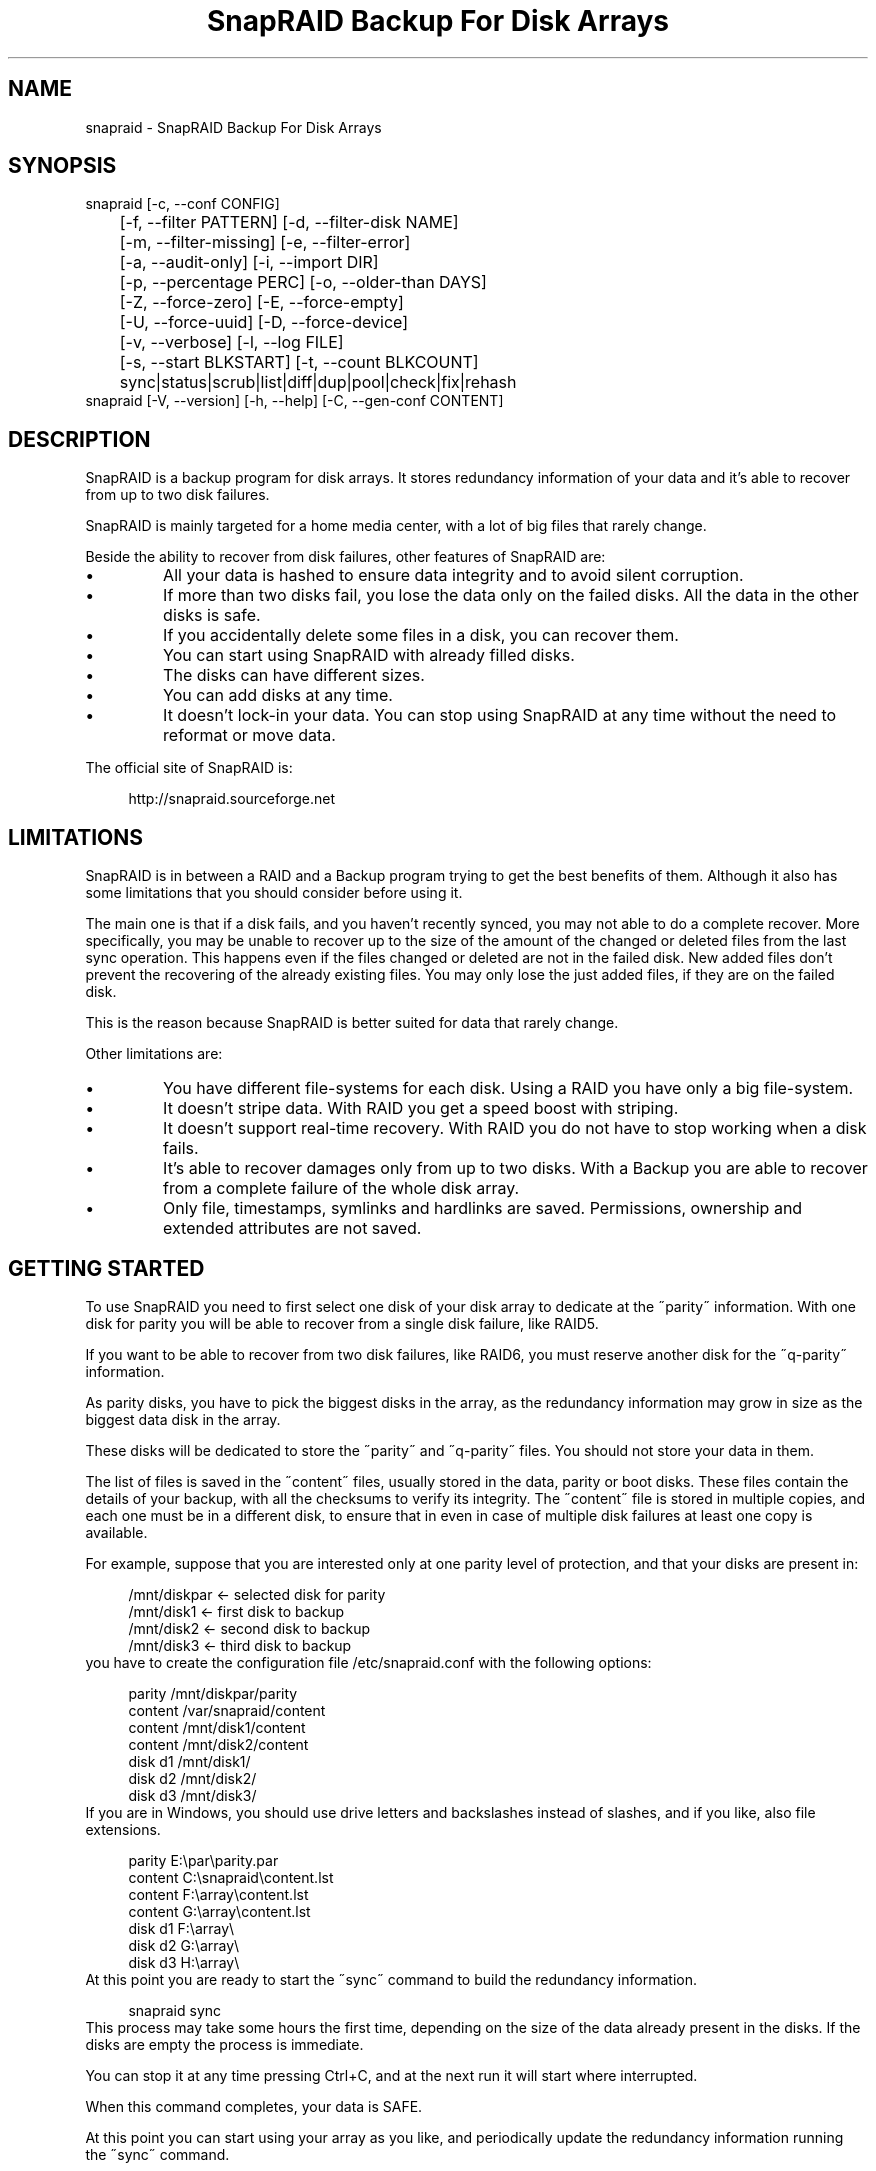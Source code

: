 .TH "SnapRAID Backup For Disk Arrays" 1
.SH NAME
snapraid \(hy SnapRAID Backup For Disk Arrays
.SH SYNOPSIS 
snapraid [\(hyc, \(hy\(hyconf CONFIG]
.PD 0
.PP
.PD
	[\(hyf, \(hy\(hyfilter PATTERN] [\(hyd, \(hy\(hyfilter\(hydisk NAME]
.PD 0
.PP
.PD
	[\(hym, \(hy\(hyfilter\(hymissing] [\(hye, \(hy\(hyfilter\(hyerror]
.PD 0
.PP
.PD
	[\(hya, \(hy\(hyaudit\(hyonly] [\(hyi, \(hy\(hyimport DIR]
.PD 0
.PP
.PD
	[\(hyp, \(hy\(hypercentage PERC] [\(hyo, \(hy\(hyolder\(hythan DAYS]
.PD 0
.PP
.PD
	[\(hyZ, \(hy\(hyforce\(hyzero] [\(hyE, \(hy\(hyforce\(hyempty]
.PD 0
.PP
.PD
	[\(hyU, \(hy\(hyforce\(hyuuid] [\(hyD, \(hy\(hyforce\(hydevice]
.PD 0
.PP
.PD
	[\(hyv, \(hy\(hyverbose] [\(hyl, \(hy\(hylog FILE]
.PD 0
.PP
.PD
	[\(hys, \(hy\(hystart BLKSTART] [\(hyt, \(hy\(hycount BLKCOUNT]
.PD 0
.PP
.PD
	sync|status|scrub|list|diff|dup|pool|check|fix|rehash
.PD 0
.PP
.PD
.PP
snapraid [\(hyV, \(hy\(hyversion] [\(hyh, \(hy\(hyhelp] [\(hyC, \(hy\(hygen\(hyconf CONTENT]
.PD 0
.PP
.PD
.SH DESCRIPTION 
SnapRAID is a backup program for disk arrays. It stores redundancy
information of your data and it\(cqs able to recover from up to two
disk failures.
.PP
SnapRAID is mainly targeted for a home media center, with a lot of
big files that rarely change.
.PP
Beside the ability to recover from disk failures, other
features of SnapRAID are:
.PD 0
.IP \(bu
All your data is hashed to ensure data integrity and to avoid
silent corruption.
.IP \(bu
If more than two disks fail, you lose the data only on the
failed disks. All the data in the other disks is safe.
.IP \(bu
If you accidentally delete some files in a disk, you can
recover them.
.IP \(bu
You can start using SnapRAID with already filled disks.
.IP \(bu
The disks can have different sizes.
.IP \(bu
You can add disks at any time.
.IP \(bu
It doesn\(cqt lock\(hyin your data. You can stop using SnapRAID at any
time without the need to reformat or move data.
.PD
.PP
The official site of SnapRAID is:
.PP
.RS 4
http://snapraid.sourceforge.net
.PD 0
.PP
.PD
.RE
.SH LIMITATIONS 
SnapRAID is in between a RAID and a Backup program trying to get the best
benefits of them. Although it also has some limitations that you should
consider before using it.
.PP
The main one is that if a disk fails, and you haven\(cqt recently synced,
you may not able to do a complete recover.
More specifically, you may be unable to recover up to the size of the
amount of the changed or deleted files from the last sync operation.
This happens even if the files changed or deleted are not in the
failed disk.
New added files don\(cqt prevent the recovering of the already existing
files. You may only lose the just added files, if they are on the failed
disk.
.PP
This is the reason because SnapRAID is better suited for data that
rarely change.
.PP
Other limitations are:
.PD 0
.IP \(bu
You have different file\(hysystems for each disk.
Using a RAID you have only a big file\(hysystem.
.IP \(bu
It doesn\(cqt stripe data.
With RAID you get a speed boost with striping.
.IP \(bu
It doesn\(cqt support real\(hytime recovery.
With RAID you do not have to stop working when a disk fails.
.IP \(bu
It\(cqs able to recover damages only from up to two disks.
With a Backup you are able to recover from a complete
failure of the whole disk array.
.IP \(bu
Only file, timestamps, symlinks and hardlinks are saved.
Permissions, ownership and extended attributes are not saved.
.PD
.SH GETTING STARTED 
To use SnapRAID you need to first select one disk of your disk array
to dedicate at the \(a"parity\(a" information. With one disk for parity you
will be able to recover from a single disk failure, like RAID5.
.PP
If you want to be able to recover from two disk failures, like RAID6,
you must reserve another disk for the \(a"q\(hyparity\(a" information.
.PP
As parity disks, you have to pick the biggest disks in the array,
as the redundancy information may grow in size as the biggest data
disk in the array.
.PP
These disks will be dedicated to store the \(a"parity\(a" and \(a"q\(hyparity\(a"
files. You should not store your data in them.
.PP
The list of files is saved in the \(a"content\(a" files, usually
stored in the data, parity or boot disks.
These files contain the details of your backup, with all the
checksums to verify its integrity.
The \(a"content\(a" file is stored in multiple copies, and each one must
be in a different disk, to ensure that in even in case of multiple
disk failures at least one copy is available.
.PP
For example, suppose that you are interested only at one parity level
of protection, and that your disks are present in:
.PP
.RS 4
/mnt/diskpar <\(hy selected disk for parity
.PD 0
.PP
.PD
/mnt/disk1 <\(hy first disk to backup
.PD 0
.PP
.PD
/mnt/disk2  <\(hy second disk to backup
.PD 0
.PP
.PD
/mnt/disk3 <\(hy third disk to backup
.PD 0
.PP
.PD
.RE
.PP
you have to create the configuration file /etc/snapraid.conf with
the following options:
.PP
.RS 4
parity /mnt/diskpar/parity
.PD 0
.PP
.PD
content /var/snapraid/content
.PD 0
.PP
.PD
content /mnt/disk1/content
.PD 0
.PP
.PD
content /mnt/disk2/content
.PD 0
.PP
.PD
disk d1 /mnt/disk1/
.PD 0
.PP
.PD
disk d2 /mnt/disk2/
.PD 0
.PP
.PD
disk d3 /mnt/disk3/
.PD 0
.PP
.PD
.RE
.PP
If you are in Windows, you should use drive letters and backslashes
instead of slashes, and if you like, also file extensions.
.PP
.RS 4
parity E:\(rspar\(rsparity.par
.PD 0
.PP
.PD
content C:\(rssnapraid\(rscontent.lst
.PD 0
.PP
.PD
content F:\(rsarray\(rscontent.lst
.PD 0
.PP
.PD
content G:\(rsarray\(rscontent.lst
.PD 0
.PP
.PD
disk d1 F:\(rsarray\(rs
.PD 0
.PP
.PD
disk d2 G:\(rsarray\(rs
.PD 0
.PP
.PD
disk d3 H:\(rsarray\(rs
.PD 0
.PP
.PD
.RE
.PP
At this point you are ready to start the \(a"sync\(a" command to build the
redundancy information.
.PP
.RS 4
snapraid sync
.PD 0
.PP
.PD
.RE
.PP
This process may take some hours the first time, depending on the size
of the data already present in the disks. If the disks are empty
the process is immediate.
.PP
You can stop it at any time pressing Ctrl+C, and at the next run it
will start where interrupted.
.PP
When this command completes, your data is SAFE.
.PP
At this point you can start using your array as you like, and periodically
update the redundancy information running the \(a"sync\(a" command.
.SS Checking & Fixing 
To check the integrity of your data you can use the \(a"check\(a" command:
.PP
.RS 4
snapraid check
.PD 0
.PP
.PD
.RE
.PP
If will read all your data, to check if it\(cqs correct.
.PP
If an error is found, you can use the \(a"fix\(a" command to fix it.
.PP
.RS 4
snapraid fix
.PD 0
.PP
.PD
.RE
.PP
Note that the fix command will revert your data at the state of the
last \(a"sync\(a" command executed. It works like a snapshot was taken
in \(a"sync\(a".
.PP
To see the list of files meanwhile they are checked and fixed, you can
used the \(hyv, \(hy\(hyverbose option. Like:
.PP
.RS 4
snapraid fix \(hyv
.PD 0
.PP
.PD
.RE
.SS Recovering and Undeleting 
In recovering SnapRAID is more like a backup program than a RAID system,
and it can be used to restore or undelete only a single file or directory
to its previous state using the \(hyf, \(hy\(hyfilter option :
.PP
.RS 4
snapraid fix \(hyf FILE
.PD 0
.PP
.PD
.RE
.PP
or for a directory:
.PP
.RS 4
snapraid fix \(hyf DIR/
.PD 0
.PP
.PD
.RE
.PP
You can also use it to recover only accidentally deleted files inside
a directory using the \(hym, \(hy\(hyfilter\(hymissing option, that restores
only missing files, leaving untouched all the others.
.PP
.RS 4
snapraid fix \(hym \(hyf DIR/
.PD 0
.PP
.PD
.RE
.PP
Or to recover all the deleted files in all the drives with:
.PP
.RS 4
snapraid fix \(hym
.PD 0
.PP
.PD
.RE
.SS Scrubbing 
To periodically check the old data for errors, you can run the \(a"scrub\(a"
command.
.PP
.RS 4
snapraid scrub
.PD 0
.PP
.PD
.RE
.PP
This command is similar at \(a"check\(a" but verifies only the oldest data
in your array. Every run of the command checks about 12% of the data,
but nothing newer than 10 days.
You can use the \(hyp, \(hy\(hypercentage option to specify a different amount,
and the \(hyo, \(hy\(hyolder\(hythan option to specify a different age in days.
For example, to check 5% of the array older than 20 days use:
.PP
.RS 4
snapraid \(hyp 5 \(hyo 20 scrub
.PD 0
.PP
.PD
.RE
.PP
If silent errors are found, the corresponding blocks are marked as bad
in the \(a"content\(a" file, and listed in the \(a"status\(a" command.
.PP
.RS 4
snapraid status
.PD 0
.PP
.PD
.RE
.PP
To fix them, you can use the \(a"fix\(a" command filtering for files
containing bad blocks:
.PP
.RS 4
snapraid \(hye fix
.PD 0
.PP
.PD
.RE
.PP
At the next \(a"scrub\(a" the errors will disappear from the \(a"status\(a" report
if really fixed. You can use \(hyp 0 to scrub only blocks marked as bad.
.PP
.RS 4
snapraid \(hyp 0 scrub
.PD 0
.PP
.PD
.RE
.SS Pooling 
To have all the files in your array shown in the same directory tree,
you can enable \(a"pooling\(a", that consists in creating a virtual view of all
the files in your array using symbolic links.
You can configure the \(a"pooling\(a" directory in the configuration file with:
.PP
.RS 4
pool /pool
.PD 0
.PP
.PD
.RE
.PP
or, if you are in Windows, with:
.PP
.RS 4
pool C:\(rspool
.PD 0
.PP
.PD
.RE
.PP
and then run the \(a"pool\(a" command.
.PP
.RS 4
snapraid pool
.PD 0
.PP
.PD
.RE
.PP
If you are using a Unix platform and you want to configure SAMBA to
share such directory, you should add to your /etc/samba/smb.conf the
following options:
.PP
.RS 4
# In the global section of smb.conf
.PD 0
.PP
.PD
unix extensions = no
.PD 0
.PP
.PD
.RE
.PP
.RS 4
# In the share section of smb.conf
.PD 0
.PP
.PD
[pool]
.PD 0
.PP
.PD
comment = Pool
.PD 0
.PP
.PD
path = /pool
.PD 0
.PP
.PD
read only = yes
.PD 0
.PP
.PD
guest ok = yes
.PD 0
.PP
.PD
wide links = yes
.PD 0
.PP
.PD
.RE
.SH COMMANDS 
SnapRAID provides some simple commands that allow to:
.PD 0
.IP \(bu
Make a backup/snapshot \(hy> \(a"sync\(a"
.IP \(bu
Periodically checks old data \(hy> \(a"scrub\(a"
.IP \(bu
Prints a report of the status of the array \(hy> \(a"status\(a"
.IP \(bu
Check for integrity the full array \(hy> \(a"check\(a"
.IP \(bu
Restore the last backup/snapshot \(hy> \(a"fix\(a".
.PD
.PP
Take care that the commands have to be written in lower case.
.SS sync 
Updates the redundancy information. All the modified files
in the disk array are read, and the redundancy data is
recomputed.
.PP
Files are identified by path and/or inode and checked by
size and timestamp.
If the size or timestamp are different, the redundancy data is
recomputed for the whole file.
Using inode allow you can move them on the disk
without triggering any redundancy recomputation.
.PP
You can stop this process at any time pressing Ctrl+C,
without losing the work already done.
.PP
The \(a"content\(a", \(a"parity\(a" and \(a"q\(hyparity\(a" files are modified if necessary.
The files in the array are NOT modified.
.SS check 
Checks all the files and the redundancy data.
All the files are hashed and compared with the snapshot saved
in the previous \(a"sync\(a" command.
.PP
If an error if found, a recovery attempt is simulated to check
if the error is a recoverable one or not.
.PP
If you use the \(hya, \(hy\(hyaudit\(hyonly option, only the file
data is checked, and the redundandy data is ignored.
.PP
Files are identified by path, and checked by content.
.PP
Nothing is modified.
.SS fix 
Checks and fix all the files. It\(cqs like \(a"check\(a" but it also fixes
errors reverting the state of the disk array to the previous \(a"sync\(a"
command.
.PP
After a successful \(a"fix\(a", you should also run a \(a"sync\(a" command to
update the new state of the files.
.PP
All the files that cannot be fixed are renamed adding
the \(a".unrecoverable\(a" extension.
.PP
The \(a"content\(a" file is NOT modified.
The \(a"parity\(a" and \(a"q\(hyparity\(a" files are modified if necessary.
The files in the array are modified if necessary.
.SS scrub 
Scrubs the array, checking for silent errors.
.PP
For each command invocation, the 12% of the array is checked, but
nothing that it\(cqs more recent than 10 days.
This means that scrubbing once a week, every bit of data is checked
at least one time every two months.
.PP
You can use the \(hyp, \(hy\(hypercentage option to specify a different amount,
and the \(hyo, \(hy\(hyolder\(hythan option to specify a different age in days.
Note that if only one of \(hyp and \(hyo is specified the default value of
the other option is not used.
.PP
Any silent error identified is recorded in the content file,
and it\(cqs listed in the \(a"status\(a" command until it\(cqs fixed calling
\(a"fix\(a" and then \(a"scrub\(a".
.PP
The oldest blocks are scrubbed first ensuring an optimal check.
Blocks already marked as bad are always checked, and if found
correct, they are automatically unmarked.
.PP
It\(cqs recommended to run \(a"scrub\(a" on a synched array, to avoid to have
reported error caused by unsynched data. These errors are recognized
as not being silent errors, and the blocks are not marked as bad,
but such errros are reported in the output of the command.
.PP
The \(a"content\(a" file is modified to update the time of the last check
of each block.
The \(a"parity\(a" and \(a"q\(hyparity\(a" files are NOT modified.
The files in the array are NOT modified.
.SS status 
Prints a summary of the state of the disk array.
.PP
It includes information about the parity fragmentation, how old
are the blocks without checking, and all the recorded silent
errors encoutered while scrubbing.
.PP
Nothing is modified.
.SS list 
Lists all the files contained in the array at the time of the
last \(a"sync\(a" command.
.PP
Nothing is modified.
.SS diff 
Lists all the files modified from the last \(a"sync\(a" command that
have to recompute their redundancy data.
.PP
This command doesn\(cqt check the file data, but only the file timestamp
size and inode.
.PP
Nothing is modified.
.SS dup 
Lists all the duplicate files. Two files are assumed equal if their
hashes are matching. The file data is not read, but only the
precomputed hashes are used.
.PP
Nothing is modified.
.SS pool 
Creates or updates in the \(a"pooling\(a" directory a virtual view of all
the files of your disk array.
.PP
The files are not really copied here, but just linked using
symbolic links.
.PP
When updating, all the present symbolic links and empty
subdirectories are deleted and replaced with the new
view of the array. Any othe regular file is left in place.
.PP
Nothing is modified outside the pool directory.
.SS rehash 
Schedules a rehash of the whole array.
.PP
This option can be used to change the hash kind used,
typically when upgrading from a 32 bits system to a 64
bits one to switch from MurmurHash3 to the faster SpookyHash.
.PP
If you are already using the optimal hash, this command
do nothing and just inform you that nothing has to be done.
.PP
The rehash isn\(cqt done immediately, but it takes place
progressively during the \(a"sync\(a" and \(a"scrub\(a" commands.
.PP
You can get the rehash state using the \(a"status\(a" command.
.PP
During the rehash, SnapRAID maintains full functionality,
with the only expection of the \(a"dup\(a" command not able to detect
duplicated files using a different hash.
.SH OPTIONS 
SnapRAID provides the following options:
.TP
.B \(hyc, \(hy\(hyconf CONFIG
Selects the configuration file. If not specified it\(cqs assumed
the file \(a"/etc/snapraid.conf\(a" in Unix, and \(a"snapraid.conf\(a" in
the current directory in Windows.
.TP
.B \(hyf, \(hy\(hyfilter PATTERN
Filters the files to process in the \(a"check\(a" and \(a"fix\(a"
commands.
Only the files matching the entered pattern are processed.
This option can be used many times.
See the PATTERN section for more details in the
pattern specifications.
In Unix, ensure to quote globbing chars if used.
This option can be used only with the \(a"check\(a" and \(a"fix\(a" commands.
Note that it cannot be used with \(a"sync\(a", because \(a"sync\(a" always
process the whole array.
.TP
.B \(hyd, \(hy\(hyfilter\(hydisk NAME
Filters the files to process in the \(a"check\(a" and \(a"fix\(a"
commands.
Only the files present in the specified disk are processed.
You must specify a disk name as named in the configuration
file.
In \(a"check\(a", you can make it faster, specifing also \(hya, \(hy\(hyaudit\(hyonly
option, to avoid to access other disks to check parity data.
If you combine more \(hy\(hyfilter, \(hy\(hyfilter\(hydisk and \(hy\(hyfilter\(hymissing options,
only files matching all the set of filters are selected.
This option can be used many times.
This option can be used only with the \(a"check\(a" and \(a"fix\(a" commands.
Note that it cannot be used with \(a"sync\(a", because \(a"sync\(a" always
process the whole array.
.TP
.B \(hym, \(hy\(hyfilter\(hymissing
Filters the files to process in the \(a"check\(a" and \(a"fix\(a"
commands.
Only the files missing/deleted from the array are processed.
When used with \(a"fix\(a", this is a kind of \(a"undelete\(a" command.
If you combine more \(hy\(hyfilter, \(hy\(hyfilter\(hydisk and \(hy\(hyfilter\(hymissing options,
only files matching all the set of filters are selected.
This option can be used only with the \(a"check\(a" and \(a"fix\(a" commands.
Note that it cannot be used with \(a"sync\(a", because \(a"sync\(a" always
process the whole array.
.TP
.B \(hye, \(hy\(hyfilter\(hyerror
Filters the files to process in the \(a"check\(a" and \(a"fix\(a"
commands.
It process only the files containing blocks marked with silent
errors during the \(a"scrub\(a" command, and listed in the \(a"status\(a" command.
This option can be used only with the \(a"check\(a" and \(a"fix\(a" commands.
.TP
.B \(hyp, \(hy\(hypercentage PERC
Selects the part of the array to process in the \(a"scrub\(a" command.
PERC is a numeric value from 0 to 100, default is 12.
When specifing 0, only the blocks marked as bad are scrubbed.
This option can be used only with the \(a"scrub\(a" command.
.TP
.B \(hyo, \(hy\(hyolder\(hythan DAYS
Selects the older the part of the array to process in the
\(a"scrub\(a" command.
DAYS is the minimum age in days for a block to be scrubbed,
default is 10.
Blocks marked as bad are always scrubbed despite this option.
This option can be used only with the \(a"scrub\(a" command.
.TP
.B \(hya, \(hy\(hyaudit\(hyonly
When checking, only verify the hash of the files, without
doing any kind of check on the redundancy data.
If you are interested in checking only the file data this
option can speedup a lot the checking process.
This option can be used only with the \(a"check\(a" command.
.TP
.B \(hyi, \(hy\(hyimport DIR
When fixing imports from the specified directory any file
that you deleted from the array after the last \(a"sync\(a"
commmand.
If you still have such files, they could be used by the \(a"fix\(a"
command to improve the recover process.
The files are read also in subdirectories and they are
identified regardless of their name.
This option can be used only with the \(a"check\(a" and \(a"fix\(a" command.
.TP
.B \(hyZ, \(hy\(hyforce\(hyzero
Forces the insecure operation of syncing a file with zero
size that before was not.
If SnapRAID detects a such condition, it stops proceeding
unless you specify this option.
This allows to easily detect when after a system crash,
some accessed files were zeroed.
This is a possible condition in Linux with the ext3/ext4
filesystems.
This option can be used only with the \(a"sync\(a" command.
.TP
.B \(hyE, \(hy\(hyforce\(hyempty
Forces the insecure operation of syncing a disk with all
the original files missing.
If SnapRAID detects that all the files originally present
in the disk are missing or rewritten, it stops proceeding
unless you specify this option.
This allows to easily detect when a data file\(hysystem is not
mounted.
This option can be used only with the \(a"sync\(a" command.
.TP
.B \(hyU, \(hy\(hyforce\(hyuuid
Forces the insecure operation of syncing, checking and fixing
with disks that have changed their UUID.
If SnapRAID detects that some disks have changed UUID,
it stops proceeding unless you specify this option.
This allows to detect when your disks are mounted in the
wrong mount points.
It\(cqs anyway allowed to have a single UUID change with
single parity, and two with double parity, because it\(cqs
the normal case of replacing disks.
This option can be used only with the \(a"sync\(a", \(a"check\(a" or
\(a"fix\(a" command.
.TP
.B \(hyD, \(hy\(hyforce\(hydevice
Forces the insecure operation of fixing with disks on the same
physical device.
If SnapRAID detects that two disks have the same device ID,
it stops proceeding, because it\(cqs not a supported configuration.
But it could happen that you want to temporarely restore a lost
disk in the free space left in an already used disk. and this
option allows you to continue anyway.
.TP
.B \(hyl, \(hy\(hylog FILE
Write a detailed log of errors found in check and fix.
This log contains the exact specification of which block of
any file is not recoverable and why.
If this option is not specified, no detailed log is printed,
and you\(cqll get only a summary at the end of the operations.
When checking and fixing this allows to keep separated
the possible huge list of errors from the human readable
output.
.TP
.B \(hys, \(hy\(hystart BLKSTART
Starts the processing from the specified
block number. It could be useful to retry to check
or fix some specific block, in case of a damaged disk.
It\(cqs present mainly for advanced manual recovering.
.TP
.B \(hyt, \(hy\(hycount BLKCOUNT
Processes only the specified number of blocks.
It\(cqs present mainly for advanced manual recovering.
.TP
.B \(hyC, \(hy\(hygen\(hyconf CONTENT_FILE
Generates a dummy configuration file from an existing
content file.
The configuration file is written in the standard output,
and it doesn\(cqt overwrite an existing one.
This configuration file also contains the information
needed to reconstruct the disk mount points, in case you
lose the entire system.
.TP
.B \(hyv, \(hy\(hyverbose
Prints more information in the processing.
.TP
.B \(hyh, \(hy\(hyhelp
Prints a short help screen.
.TP
.B \(hyV, \(hy\(hyversion
Prints the program version.
.SH CONFIGURATION 
SnapRAID requires a configuration file to know where your disk array
is located, and where storing the redundancy information.
.PP
This configuration file is located in /etc/snapraid.conf in Unix or
in the execution directory in Windows.
.PP
It should contain the following options (case sensitive):
.SS parity FILE 
Defines the file to use to store the parity information.
The parity enables the protection from a single disk
failure, like RAID5.
.PP
It must be placed in a disk dedicated for this purpose with
as much free space as the biggest disk in the array.
Leaving the parity disk reserved for only this file ensures that
it doesn\(cqt get fragmented, improving the performance.
.PP
This option is mandatory and it can be used only one time.
.SS q\(hyparity FILE 
Defines the file to use to store the q\(hyparity information.
If present, the q\(hyparity enables the protection from two disk
failures, like RAID6.
.PP
It must be placed in a disk dedicated for this purpose with
as much free space as the biggest disk in the array.
Leaving the q\(hyparity disk reserved for only this file ensures that
it doesn\(cqt get fragmented, improving the performance.
.PP
This option is optional and it can be used only one time.
.SS content FILE 
Defines the file to use to store the list and checksums of all the
files present in your disk array.
.PP
It can be placed in the disk used to store data, parity, or
any other disk available.
If you use a data disk, this file is automatically excluded
from the \(a"sync\(a" process.
.PP
This option is mandatory and it can be used more time to save
more copies of the same files.
.PP
You have to store at least one copy for each parity disk used
plus one. Using some more don\(cqt hurt.
.SS disk NAME DIR 
Defines the name and the mount point of the disks of the array.
NAME is used to identify the disk, and it must be unique.
DIR is the mount point of the disk in the filesystem.
.PP
You can change the mount point as you like, as long you
keep the NAME fixed.
.PP
You should use one option for each disk of the array.
.SS nohidden 
Excludes all the hidden files and directory.
In Unix hidden files are the ones starting with \(a".\(a".
In Windows they are the ones with the hidden attribute.
.SS exclude/include PATTERN 
Defines the file or directory patterns to exclude and include
in the sync process.
All the patterns are processed in the specified order.
.PP
If the first pattern that matches is an \(a"exclude\(a" one, the file
is excluded. If it\(cqs an \(a"include\(a" one, the file is included.
If no pattern matches, the file is excluded if the last pattern
specified is an \(a"include\(a", or included if the last pattern
specified is an \(a"exclude\(a".
.PP
See the PATTERN section for more details in the pattern
specifications.
.PP
This option can be used many times.
.SS block_size SIZE_IN_KIBIBYTES 
Defines the basic block size in kibi bytes of the redundancy
blocks. Where one kibi bytes is 1024 bytes.
The default is 256 and it should work for most conditions.
You could increase this value if you do not have enough RAM
memory to run SnapRAID.
.PP
As a rule of thumb, with 4 GiB or more memory use the default 256,
with 2 GiB use 512, and with 1 GiB use 1024.
.PP
In more details SnapRAID requires about TS*28/BS bytes
of RAM memory to run. Where TS is the total size in bytes of
your disk array, and BS is the block size in bytes.
.PP
For example with 4 disk of 3 TiB and a block size of 256 KiB
(1 KiB = 1024 Bytes) you have:
.PP
RAM = (4 * 3 * 2^40) * 28 / (256 * 2^10) = 1.4 GiB
.PD 0
.PP
.PD
.PP
You could instead decrease this value if you have a lot of
small files in the disk array. For each file, even if of few
bytes, a whole block is always allocated, so you may have a lot
of unused space.
As approximation, you can assume that half of the block size is
wasted for each file.
.PP
For example, with 10000 files and a 256 KiB block size, you are
going to waste 1.2 GiB.
.SS autosave SIZE_IN_GIBIBYTES 
Automatically save the state when synching after the specied amount
of GiB processed.
This option is useful to avoid to restart from scratch long \(a"sync\(a"
commands interrupted by a machine crash, or any other event that
may interrupt SnapRAID.
The SIZE argument is specified in gibibytes. Where one gibi bytes
is 1073741824 bytes.
.SS pool DIR 
Defines the pooling directory where the virtual view of the disk
array is created using the \(a"pool\(a" command.
The directory must already exist.
.SS Examples 
An example of a typical configuration for Unix is:
.PP
.RS 4
parity /mnt/diskpar/parity
.PD 0
.PP
.PD
content /mnt/diskpar/content
.PD 0
.PP
.PD
content /var/snapraid/content
.PD 0
.PP
.PD
disk d1 /mnt/disk1/
.PD 0
.PP
.PD
disk d2 /mnt/disk2/
.PD 0
.PP
.PD
disk d3 /mnt/disk3/
.PD 0
.PP
.PD
exclude /lost+found/
.PD 0
.PP
.PD
exclude /tmp/
.PD 0
.PP
.PD
.RE
.PP
An example of a typical configuration for Windows is:
.PP
.RS 4
parity E:\(rspar\(rsparity
.PD 0
.PP
.PD
content E:\(rspar\(rscontent
.PD 0
.PP
.PD
content C:\(rssnapraid\(rscontent
.PD 0
.PP
.PD
disk d1 G:\(rsarray\(rs
.PD 0
.PP
.PD
disk d2 H:\(rsarray\(rs
.PD 0
.PP
.PD
disk d3 I:\(rsarray\(rs
.PD 0
.PP
.PD
exclude Thumbs.db
.PD 0
.PP
.PD
exclude \(rs$RECYCLE.BIN
.PD 0
.PP
.PD
exclude \(rsSystem Volume Information
.PD 0
.PP
.PD
.RE
.SH PATTERN 
Patterns are used to select a subset of files to exclude or include in
the process.
.PP
There are four different types of patterns:
.TP
.B FILE
Selects any file named as FILE. You can use any globbing
character like * and ?.
This pattern is applied only to files and not to directories.
.TP
.B DIR/
Selects any directory named DIR. You can use any globbing
character like * and ?.
This pattern is applied only to directories and not to files.
.TP
.B /PATH/FILE
Selects the exact specified file path. You can use any
globbing character like * and ? but they never match a
directory slash.
This pattern is applied only to files and not to directories.
.TP
.B /PATH/DIR/
Selects the exact specified directory path. You can use any
globbing character like * and ? but they never match a
directory slash.
This pattern is applied only to directories and not to files.
.PP
In Windows you can freely use the backslash \(rs instead of the forward slash /.
.PP
Note that Windows system directories, junction to directories,
mount points, and any other Windows special directory is treated just
as a file, meaning that to exclude it you must use a file rule, and
not a directory one.
.PP
In the configuration file, you can use different strategies to filter
the files to process.
The simplest one is to use only \(a"exclude\(a" rules to remove all the
files and directories you do not want to process. For example:
.PP
.RS 4
# Excludes any file named \(a"*.unrecoverable\(a"
.PD 0
.PP
.PD
exclude *.unrecoverable
.PD 0
.PP
.PD
# Excludes the root directory \(a"/lost+found\(a"
.PD 0
.PP
.PD
exclude /lost+found/
.PD 0
.PP
.PD
# Excludes any sub\(hydirectory named \(a"tmp\(a"
.PD 0
.PP
.PD
exclude tmp/
.PD 0
.PP
.PD
.RE
.PP
The opposite way is to define only the file you want to process, using
only \(a"include\(a" rules. For example:
.PP
.RS 4
# Includes only some directories
.PD 0
.PP
.PD
include /movies/
.PD 0
.PP
.PD
include /musics/
.PD 0
.PP
.PD
include /pictures/
.PD 0
.PP
.PD
.RE
.PP
The final way, is to mix \(a"exclude\(a" and \(a"include\(a" rules. In this case take
care that the order of rules is important. Previous rules have the
precedence over the later ones.
To get things simpler you can first have all the \(a"exclude\(a" rules and then
all the \(a"include\(a" ones. For example:
.PP
.RS 4
# Excludes any file named \(a"*.unrecoverable\(a"
.PD 0
.PP
.PD
exclude *.unrecoverable
.PD 0
.PP
.PD
# Excludes any sub\(hydirectory named \(a"tmp\(a"
.PD 0
.PP
.PD
exclude tmp/
.PD 0
.PP
.PD
# Includes only some directories
.PD 0
.PP
.PD
include /movies/
.PD 0
.PP
.PD
include /musics/
.PD 0
.PP
.PD
include /pictures/
.PD 0
.PP
.PD
.RE
.PP
On the command line, using the \(hyf option, you can only use \(a"include\(a"
patterns. For example:
.PP
.RS 4
# Checks only the .mp3 files.
.PD 0
.PP
.PD
# Note the \(a"\(a" use to avoid globbing expansion by the shell in Unix.
.PD 0
.PP
.PD
snapraid \(hyf \(a"*.mp3\(a" check
.PD 0
.PP
.PD
.RE
.PP
In Unix, when using globbing chars in the command line, you have to quote them.
Otherwise the shell will try to expand them.
.SH RECOVERING 
The worst happened, and you lost a disk!
.PP
DO NOT PANIC! You will be able to recover it!
.PP
The first thing you have to do is to avoid futher changes at you disk array.
Disable any remote connection to it, any scheduled process, including any
scheduled SnapRAID nightly sync.
.PP
Then proceed with the following steps.
.SS STEP 1 \(hy> Reconfigure 
You need some space to recover, even better if you already have an additional
disk, but in case, also an external USB or remote one is enough.
.PP
Change the SnapRAID configuration file and make the \(a"disk\(a" option
of the failed disk to point to a place where you have enough empty space
to recover the files.
.PP
For example, if you have that disk \(a"d1\(a" failed, you can change:
.PP
.RS 4
disk d1 /mnt/disk1/
.PD 0
.PP
.PD
.RE
.PP
to:
.PP
.RS 4
disk d1 /mnt/new_spare_disk/
.PD 0
.PP
.PD
.RE
.SS STEP 2 \(hy> Fix 
Run the fix command, storing the log in an external file with:
.PP
.RS 4
snapraid \(hyd NAME \(hyl fix.log fix
.PD 0
.PP
.PD
.RE
.PP
Where NAME is the name of the disk, like \(a"d1\(a" as in our previous example.
.PP
This command will take a long time.
.PP
You can also add the \(a"\(hyv\(a" option to see on the console the fixed files.
.PP
Take care that you need also few gigabytes free to store the fix.log file.
Run it from a disk with some free space.
.PP
Now you have recovered all the recoverable. If some file is partially or totally
unrecoverable, it will be renamed adding the \(a".unrecoverable\(a" extension.
.PP
You can get a detailed list of all the unrecoverable blocks in the fix.log file
checking all the lines starting with \(a"unrecoverable:\(a"
.PP
If you are not satified of the recovering, you can retry it as many time you wish.
For example, if you have moved away some files from other disks after the last \(a"sync\(a",
you can retry to put them inplace, and retry the \(a"fix\(a".
.PP
If you are satisfied of the recovering, you can now proceed further,
but take care that after synching you will no more able to retry the
\(a"fix\(a" command!
.SS STEP 3 \(hy> Check 
As paranoid but recommended check, you can now run a \(a"check\(a" command to ensure
that everything is OK on the disk.
.PP
.RS 4
snapraid \(hyd NAME \(hya check
.PD 0
.PP
.PD
.RE
.PP
Where NAME is the name of the disk, like \(a"d1\(a" as in our previous example.
.PP
The options \(hyd and \(hya tell SnapRAID to check only the specified disk,
and ignore all the redundancy data.
.PP
This command will take a long time.
.SS STEP 4 \(hy> Sync 
Run the \(a"sync\(a" command to resyncronize the array with the new disk.
.PP
.RS 4
snapraid sync
.PD 0
.PP
.PD
.RE
.PP
If everything was recovered, this command is immediate.
.SH CONTENT 
SnapRAID stores the list and checksums of your files in the content file.
.PP
It\(cqs a binary file, listing all the files present in your disk array,
with all the checksums to verify their integrity.
.PP
You do not need to understand its format to use SnapRAID.
.PP
This file is read and written by the \(a"sync\(a" and \(a"scrub\(a" commands, and
only read by \(a"fix\(a", \(a"check\(a" and \(a"status\(a".
.SH PARITY 
SnapRAID stores the redundancy information of your array in the parity
and q\(hyparity files.
.PP
They are binary files, containing the computed redundancy of all the
blocks defined in the \(a"content\(a" file.
.PP
These files are read and written by the \(a"sync\(a" and \(a"fix\(a" commands, and
only read by \(a"check\(a".
.SH ENCODING 
SnapRAID in Unix ignores any encoding. It simply reads and stores the
file names with the same encoding used by the filesystem.
.PP
In Windows all the names read from the filesystem are converted and
processed in the UTF\(hy8 format.
.PP
To have the file names printed correctly you have to set the Windows
console in the UTF\(hy8 mode, with the command \(a"chcp 65001\(a", and use
a TrueType font like \(a"Lucida Console\(a" as console font.
Note that it has effect only on the printed file names, if you
redirect the console output to a file, the resulting file is always
in the UTF\(hy8 format.
.SH COPYRIGHT 
This file is Copyright (C) 2011 Andrea Mazzoleni
.SH SEE ALSO 
rsync(1)
